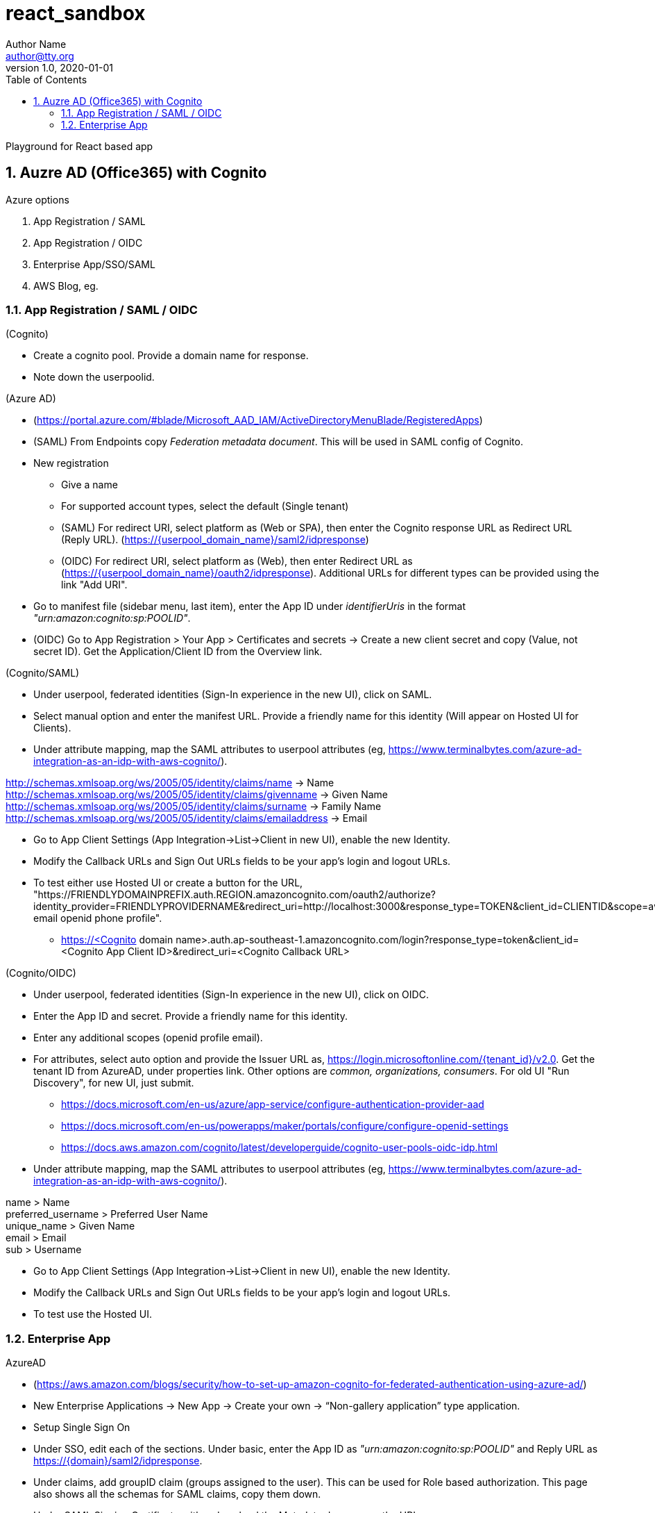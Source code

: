 = react_sandbox
Author Name <author@tty.org>
v1.0, 2020-01-01
:imagesdir: ./images
:iconsdir: ./icons
:stylesdir: ./styles
:scriptsdir: ./js
:hardbreaks:
:toc:
:toc-placement!:
:sectnums:
ifdef::env-github[]
:tip-caption: :bulb:
:note-caption: :information_source:
:important-caption: :heavy_exclamation_mark:
:caution-caption: :fire:
:warning-caption: :warning:
endif::[]
:icons: font

toc::[]

Playground for React based app

== Auzre AD (Office365) with Cognito
.Azure options
. App Registration / SAML
. App Registration / OIDC
. Enterprise App/SSO/SAML
. AWS Blog, eg.

=== App Registration / SAML / OIDC
.(Cognito)
* Create a cognito pool. Provide a domain name for response.
* Note down the userpoolid.

.(Azure AD)
* (https://portal.azure.com/#blade/Microsoft_AAD_IAM/ActiveDirectoryMenuBlade/RegisteredApps)
* (SAML) From Endpoints copy _Federation metadata document_. This will be used in SAML config of Cognito.
* New registration
** Give a name
** For supported account types, select the default (Single tenant)
** (SAML) For redirect URI, select platform as (Web or SPA), then enter the Cognito response URL as Redirect URL (Reply URL). (https://{userpool_domain_name}/saml2/idpresponse)
** (OIDC) For redirect URI, select platform as (Web), then enter Redirect URL as (https://{userpool_domain_name}/oauth2/idpresponse). Additional URLs for different types can be provided using the link "Add URI".
* Go to manifest file (sidebar menu, last item), enter the App ID under _identifierUris_ in the format _"urn:amazon:cognito:sp:POOLID"_.
* (OIDC) Go to App Registration > Your App > Certificates and secrets -> Create a new client secret and copy (Value, not secret ID). Get the Application/Client ID from the Overview link.

.(Cognito/SAML)
* Under userpool, federated identities (Sign-In experience in the new UI), click on SAML.
* Select manual option and enter the manifest URL. Provide a friendly name for this identity (Will appear on Hosted UI for Clients).
* Under attribute mapping, map the SAML attributes to userpool attributes (eg, https://www.terminalbytes.com/azure-ad-integration-as-an-idp-with-aws-cognito/).
====
http://schemas.xmlsoap.org/ws/2005/05/identity/claims/name -> Name
http://schemas.xmlsoap.org/ws/2005/05/identity/claims/givenname -> Given Name
http://schemas.xmlsoap.org/ws/2005/05/identity/claims/surname -> Family Name
http://schemas.xmlsoap.org/ws/2005/05/identity/claims/emailaddress -> Email
====
* Go to App Client Settings (App Integration->List->Client in new UI), enable the new Identity.
* Modify the Callback URLs and Sign Out URLs fields to be your app's login and logout URLs.
* To test either use Hosted UI or create a button for the URL, "https://FRIENDLYDOMAINPREFIX.auth.REGION.amazoncognito.com/oauth2/authorize?identity_provider=FRIENDLYPROVIDERNAME&redirect_uri=http://localhost:3000&response_type=TOKEN&client_id=CLIENTID&scope=aws.cognito.signin.user.admin email openid phone profile".
** https://<Cognito domain name>.auth.ap-southeast-1.amazoncognito.com/login?response_type=token&client_id=<Cognito App Client ID>&redirect_uri=<Cognito Callback URL>

.(Cognito/OIDC)
* Under userpool, federated identities (Sign-In experience in the new UI), click on OIDC.
* Enter the App ID and secret. Provide a friendly name for this identity.
* Enter any additional scopes (openid profile email).
* For attributes, select auto option and provide the Issuer URL as, https://login.microsoftonline.com/{tenant_id}/v2.0. Get the tenant ID from AzureAD, under properties link. Other options are _common, organizations, consumers_. For old UI "Run Discovery", for new UI, just submit.
** https://docs.microsoft.com/en-us/azure/app-service/configure-authentication-provider-aad
** https://docs.microsoft.com/en-us/powerapps/maker/portals/configure/configure-openid-settings
** https://docs.aws.amazon.com/cognito/latest/developerguide/cognito-user-pools-oidc-idp.html
* Under attribute mapping, map the SAML attributes to userpool attributes (eg, https://www.terminalbytes.com/azure-ad-integration-as-an-idp-with-aws-cognito/).
====
name > Name
preferred_username > Preferred User Name
unique_name > Given Name
email > Email
sub > Username
====
* Go to App Client Settings (App Integration->List->Client in new UI), enable the new Identity.
* Modify the Callback URLs and Sign Out URLs fields to be your app's login and logout URLs.
* To test use the Hosted UI.

=== Enterprise App
.AzureAD
* (https://aws.amazon.com/blogs/security/how-to-set-up-amazon-cognito-for-federated-authentication-using-azure-ad/)
* New Enterprise Applications -> New App -> Create your own -> “Non-gallery application” type application.
* Setup Single Sign On
* Under SSO, edit each of the sections. Under basic, enter the App ID as _"urn:amazon:cognito:sp:POOLID"_ and Reply URL as https://{domain}/saml2/idpresponse.
* Under claims, add groupID claim (groups assigned to the user). This can be used for Role based authorization. This page also shows all the schemas for SAML claims, copy them down.
* Under SAML Signing Certificate, either download the Metadata doc or copy the URL.

.Congito
* Create new SAML identity provider. Under attribute mappings, use a custom attribute (must already exist?) to map the groupID from SAML. Eg, uses AWS CLI.
* In the App Client, enable the Provider.
* Test using Hosted UI.
** First time there was error, _The signed in user 'user@email' is not assigned to a role for the application_. (https://stackoverflow.com/questions/37062964/azure-ad-exception-aadsts50105-the-signed-in-user-is-not-assigned-to-a-role). To fix the error, under AzureAD, under the Apps Properties, change the property _Assignment required?_ to _No_ (default is yes).
